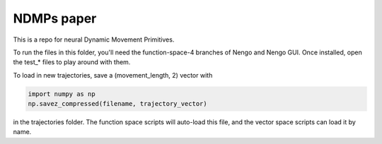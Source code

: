 ============================================
NDMPs paper
============================================

This is a repo for neural Dynamic Movement Primitives.

To run the files in this folder, you'll need the function-space-4 branches
of Nengo and Nengo GUI. Once installed, open the test_* files to play around
with them.

To load in new trajectories, save a (movement_length, 2) vector with

.. code-block:: python

    import numpy as np
    np.savez_compressed(filename, trajectory_vector)

in the trajectories folder. The function space scripts will auto-load this
file, and the vector space scripts can load it by name.
